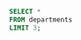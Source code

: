 #+PROPERTY: header-args:python :exports both :results output replace
#+PROPERTY: header-args:sql :results value html

#+NAME: attr_wrap
#+BEGIN_SRC python :var data="" :results silent :exports none
import xml.etree.ElementTree as ET

def build_row(parent, data, tag):
    child = ET.SubElement(parent, "tr")
    for s in data.split("\t"):
        ET.SubElement(child, tag).text = s
    return child
# XML
data = data.split("\n")
table = ET.Element("table")
build_row(table, data[0], "th")
for row in data[1:-1]:
    build_row(table, row, "td")
ET.dump(table)
#+END_SRC


#+begin_src sql :post attr_wrap(data=*this*)
SELECT *
FROM departments
LIMIT 3;
#+end_src

#+RESULTS:
#+begin_export html
<table><tr><th>dept_no</th><th>dept_name</th></tr><tr><td>d001</td><td>Marketing</td></tr><tr><td>d002</td><td>Finance</td></tr><tr><td>d003</td><td>Human Resources</td></tr></table>
#+end_export
